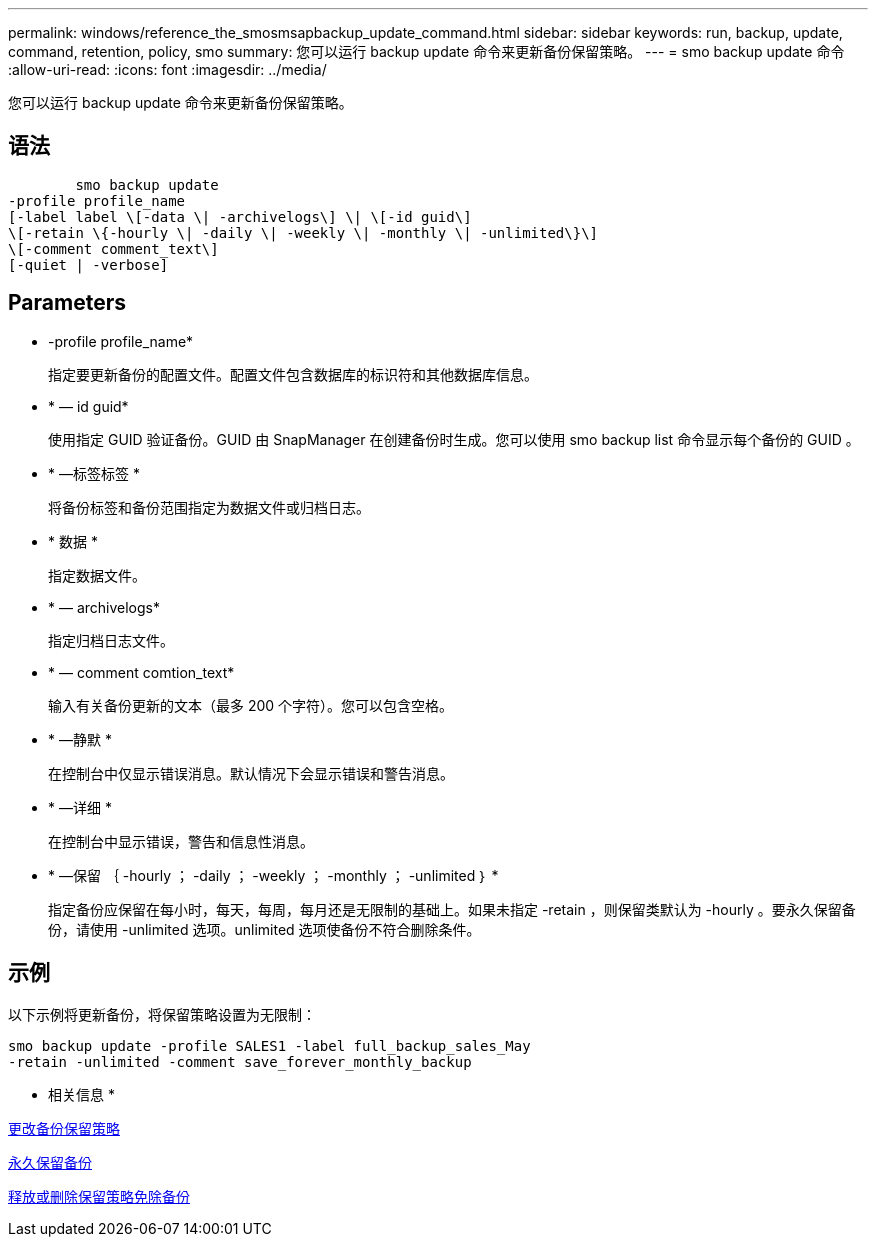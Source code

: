 ---
permalink: windows/reference_the_smosmsapbackup_update_command.html 
sidebar: sidebar 
keywords: run, backup, update, command, retention, policy, smo 
summary: 您可以运行 backup update 命令来更新备份保留策略。 
---
= smo backup update 命令
:allow-uri-read: 
:icons: font
:imagesdir: ../media/


[role="lead"]
您可以运行 backup update 命令来更新备份保留策略。



== 语法

[listing]
----

        smo backup update
-profile profile_name
[-label label \[-data \| -archivelogs\] \| \[-id guid\]
\[-retain \{-hourly \| -daily \| -weekly \| -monthly \| -unlimited\}\]
\[-comment comment_text\]
[-quiet | -verbose]
----


== Parameters

* -profile profile_name*
+
指定要更新备份的配置文件。配置文件包含数据库的标识符和其他数据库信息。

* * — id guid*
+
使用指定 GUID 验证备份。GUID 由 SnapManager 在创建备份时生成。您可以使用 smo backup list 命令显示每个备份的 GUID 。

* * —标签标签 *
+
将备份标签和备份范围指定为数据文件或归档日志。

* * 数据 *
+
指定数据文件。

* * — archivelogs*
+
指定归档日志文件。

* * — comment comtion_text*
+
输入有关备份更新的文本（最多 200 个字符）。您可以包含空格。

* * —静默 *
+
在控制台中仅显示错误消息。默认情况下会显示错误和警告消息。

* * —详细 *
+
在控制台中显示错误，警告和信息性消息。

* * —保留 ｛ -hourly ； -daily ； -weekly ； -monthly ； -unlimited ｝ *
+
指定备份应保留在每小时，每天，每周，每月还是无限制的基础上。如果未指定 -retain ，则保留类默认为 -hourly 。要永久保留备份，请使用 -unlimited 选项。unlimited 选项使备份不符合删除条件。





== 示例

以下示例将更新备份，将保留策略设置为无限制：

[listing]
----
smo backup update -profile SALES1 -label full_backup_sales_May
-retain -unlimited -comment save_forever_monthly_backup
----
* 相关信息 *

xref:task_changing_the_backup_retention_policy.adoc[更改备份保留策略]

xref:task_retaining_backups_forever.adoc[永久保留备份]

xref:task_freeing_or_deleting_retention_policy_exempt_backups.adoc[释放或删除保留策略免除备份]
